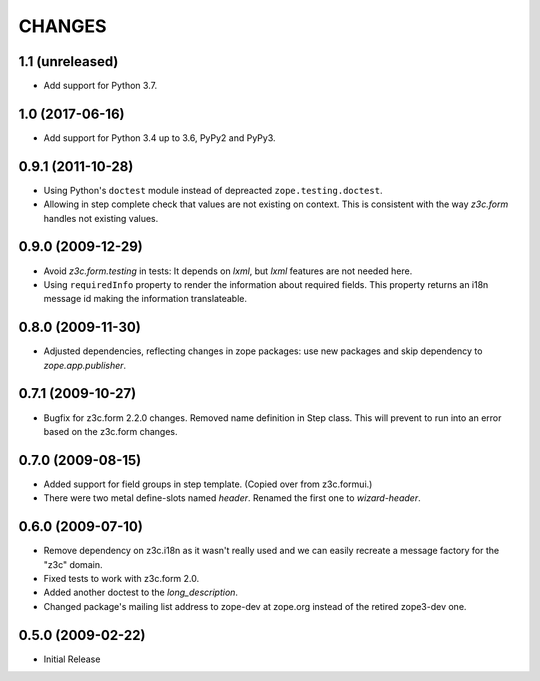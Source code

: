 =======
CHANGES
=======

1.1 (unreleased)
----------------

- Add support for Python 3.7.


1.0 (2017-06-16)
----------------

- Add support for Python 3.4 up to 3.6, PyPy2 and PyPy3.


0.9.1 (2011-10-28)
------------------

- Using Python's ``doctest`` module instead of depreacted
  ``zope.testing.doctest``.

- Allowing in step complete check that values are not existing on
  context. This is consistent with the way `z3c.form` handles not existing
  values.

0.9.0 (2009-12-29)
------------------

- Avoid `z3c.form.testing` in tests: It depends on `lxml`, but `lxml`
  features are not needed here.

- Using ``requiredInfo`` property to render the information about
  required fields. This property returns an i18n message id making the
  information translateable.


0.8.0 (2009-11-30)
------------------

- Adjusted dependencies, reflecting changes in zope packages: use new
  packages and skip dependency to `zope.app.publisher`.


0.7.1 (2009-10-27)
------------------

- Bugfix for z3c.form 2.2.0 changes. Removed name definition in Step
  class. This will prevent to run into an error based on the z3c.form
  changes.


0.7.0 (2009-08-15)
------------------

- Added support for field groups in step template. (Copied over from
  z3c.formui.)

- There were two metal define-slots named `header`. Renamed the first
  one to `wizard-header`.



0.6.0 (2009-07-10)
------------------

- Remove dependency on z3c.i18n as it wasn't really used and we can
  easily recreate a message factory for the "z3c" domain.

- Fixed tests to work with z3c.form 2.0.

- Added another doctest to the `long_description`.

- Changed package's mailing list address to zope-dev at zope.org instead
  of the retired zope3-dev one.

0.5.0 (2009-02-22)
------------------

- Initial Release
